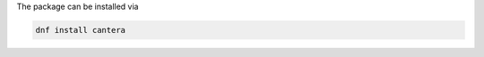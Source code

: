 .. title: Installing Cantera on Fedora/Enterprise Linux
.. date: 2021-12-17 14:16:00 UTC-05:00
.. description: Installation instructions for Cantera on Fedora and Enterprise Linux
.. type: text
.. _sec-install-fedora-rhel:

.. jumbotron::

   .. raw:: html

      <h1 class="display-3">Installing on Fedora and Enterprise Linux</h1>

   .. class:: lead

      Packages for Fedora and Enterprise Linux are maintained by the Cantera community.
      Note that the Matlab package is not available from this port; to install the
      Matlab packages on Fedora or Enterprise Linux, you must :ref:`compile Cantera's
      source code <sec-compiling>`.

The package can be installed via

.. code:: shell

   dnf install cantera
